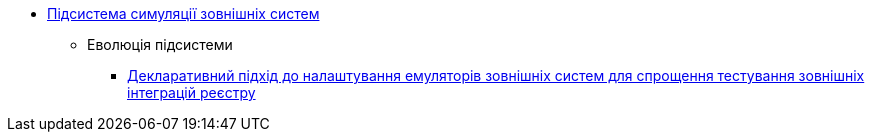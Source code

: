 ***** xref:arch:architecture/registry/operational/ext-systems-simulation/overview.adoc[Підсистема симуляції зовнішніх систем]
****** Еволюція підсистеми
******* xref:arch:architecture/registry/operational/ext-systems-simulation/custom-mocking-wiremock.adoc[Декларативний підхід до налаштування емуляторів зовнішніх систем для спрощення тестування зовнішніх інтеграцій реєстру]